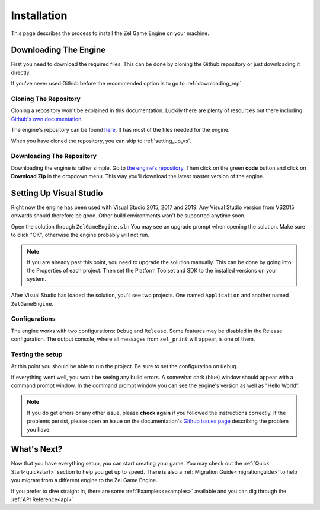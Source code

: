 ﻿.. _getting_started_installation:

Installation
============
This page describes the process to install the Zel Game Engine on your machine.

Downloading The Engine
----------------------
First you need to download the required files.
This can be done by cloning the Github repository or just downloading it directly.

If you've never used Github before the recommended option is to go to :ref:`downloading_rep`

Cloning The Repository
^^^^^^^^^^^^^^^^^^^^^^
Cloning a repository won't be explained in this documentation.
Luckily there are plenty of resources out there including `Github's own documentation`_.

.. _Github's own documentation: https://docs.github.com/en/github/creating-cloning-and-archiving-repositories/cloning-a-repository

The engine's repository can be found `here <https://github.com/NVriezen/ZelGameEngine>`_.
It has most of the files needed for the engine.

When you have cloned the repository, you can skip to :ref:`setting_up_vs`.

.. _downloading_rep:

Downloading The Repository
^^^^^^^^^^^^^^^^^^^^^^^^^^
Downloading the engine is rather simple.
Go to `the engine's repository <https://github.com/NVriezen/ZelGameEngine>`_.
Then click on the green **code** button and click on **Download Zip** in the dropdown menu.
This way you'll download the latest master version of the engine.

.. _setting_up_vs:

Setting Up Visual Studio
------------------------
Right now the engine has been used with Visual Studio 2015, 2017 and 2019.
Any Visual Studio version from VS2015 onwards should therefore be good.
Other build environments won't be supported anytime soon.

Open the solution through ``ZelGameEngine.sln``
You may see an upgrade prompt when opening the solution.
Make sure to click "OK", otherwise the engine probably will not run.

.. note::

	If you are already past this point, you need to upgrade the solution manually.
	This can be done by going into the Properties of each project.
	Then set the Platform Toolset and SDK to the installed versions on your system.

After Visual Studio has loaded the solution, you'll see two projects.
One named ``Application`` and another named ``ZelGameEngine``.

Configurations
^^^^^^^^^^^^^^
The engine works with two configurations: ``Debug`` and ``Release``.
Some features may be disabled in the Release configuration.
The output console, where all messages from ``zel_print`` will appear, is one of them.

Testing the setup
^^^^^^^^^^^^^^^^^
At this point you should be able to run the project.
Be sure to set the configuration on ``Debug``.

If everything went well, you won't be seeing any build errors.
A somewhat dark (blue) window should appear with a command prompt window.
In the command prompt window you can see the engine's version as well as "Hello World".

.. note:: 
    If you do get errors or any other issue, please **check again** if you followed the instructions correctly. If the problems persist, please open an issue on the documentation's `Github issues page <https://github.com/NVriezen/ZelEngineDocs/issues>`_ describing the problem you have.

What's Next?
------------
Now that you have everything setup, you can start creating your game.
You may check out the :ref:`Quick Start<quickstart>` section to help you get up to speed. There is also a :ref:`Migration Guide<migrationguide>` to help you migrate from a different engine to the Zel Game Engine.

If you prefer to dive straight in, there are some :ref:`Examples<examples>` available and you can dig through the :ref:`API Reference<api>`
